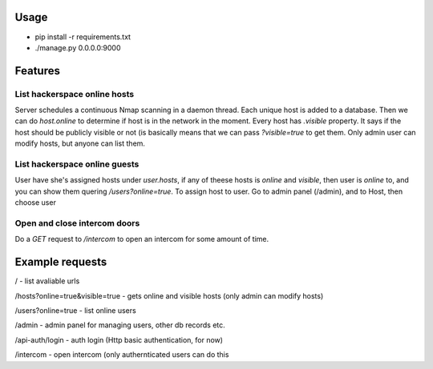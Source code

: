 Usage
=====
* pip install -r requirements.txt

* ./manage.py 0.0.0.0:9000


Features
========

List hackerspace online hosts
-------------------------------
Server schedules a continuous Nmap scanning in a daemon thread. Each unique host is added to a database. Then we can do `host.online` to determine if host is in the network in the moment. Every host has `.visible` property. It says if the host should be publicly visible or not (is basically means that we can pass `?visible=true` to get them. Only admin user can modify hosts, but anyone can list them.

List hackerspace online guests
------------------------------
User have she's assigned hosts under `user.hosts`, if any of theese hosts is `online` and `visible`, then user is `online` to, and you can show them quering `/users?online=true`. To assign host to user. Go to admin panel (/admin), and to Host, then choose user

Open and close intercom doors
-----------------------------
Do a `GET` request to `/intercom` to open an intercom for some amount of time.



Example requests
================

/ - list avaliable urls

/hosts?online=true&visible=true - gets online and visible hosts (only admin can modify hosts)

/users?online=true - list online users

/admin - admin panel for managing users, other db records etc.

/api-auth/login - auth login (Http basic authentication, for now)

/intercom - open intercom (only authernticated users can do this
